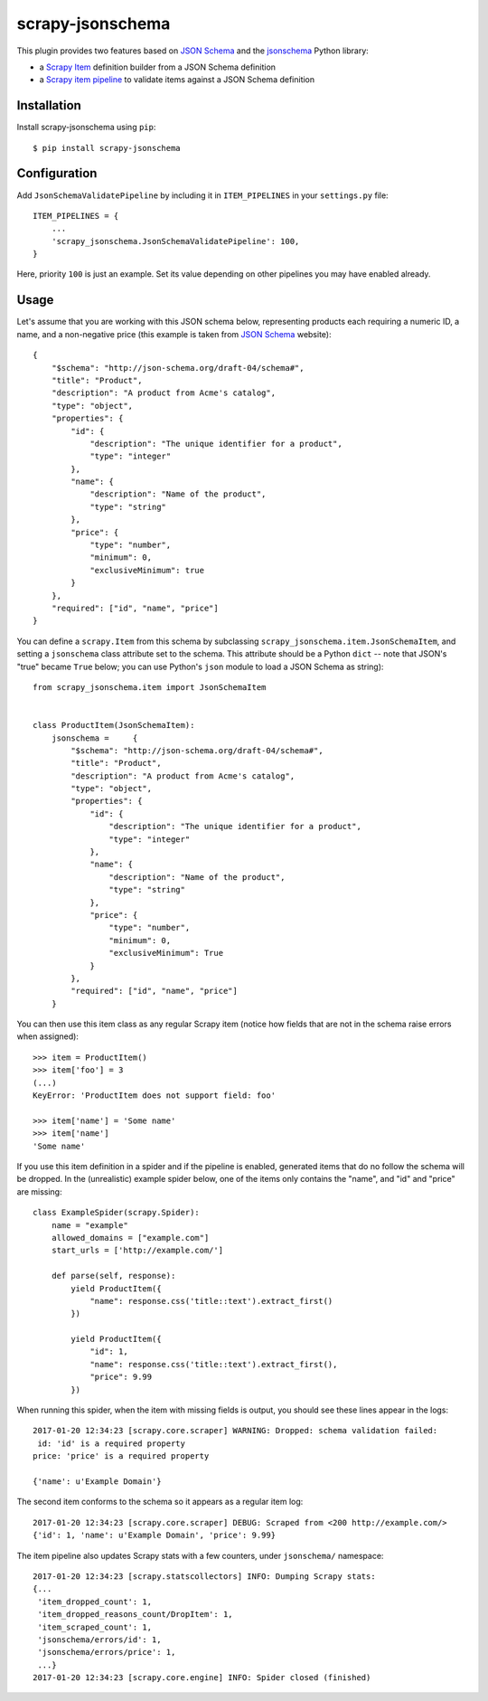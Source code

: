 =================
scrapy-jsonschema
=================

.. image:: https://travis-ci.org/scrapy-plugins/scrapy-jsonschema.svg?branch=master
    :target: https://travis-ci.org/scrapy-plugins/scrapy-jsonschema

.. image:: https://codecov.io/gh/scrapy-plugins/scrapy-jsonschema/branch/master/graph/badge.svg
  :target: https://codecov.io/gh/scrapy-plugins/scrapy-jsonschema

This plugin provides two features based on `JSON Schema`_ and the
`jsonschema`_ Python library:

* a `Scrapy Item`_ definition builder from a JSON Schema definition
* a `Scrapy item pipeline`_ to validate items against a JSON Schema definition

.. _jsonschema: https://pypi.python.org/pypi/jsonschema
.. _Scrapy Item: https://docs.scrapy.org/en/latest/topics/items.html
.. _Scrapy item pipeline: https://docs.scrapy.org/en/latest/topics/item-pipeline.html


Installation
============

Install scrapy-jsonschema using ``pip``::

    $ pip install scrapy-jsonschema


Configuration
=============

Add ``JsonSchemaValidatePipeline`` by including it in ``ITEM_PIPELINES``
in your ``settings.py`` file::

   ITEM_PIPELINES = {
       ...
       'scrapy_jsonschema.JsonSchemaValidatePipeline': 100,
   }

Here, priority ``100`` is just an example.
Set its value depending on other pipelines you may have enabled already.


Usage
=====

Let's assume that you are working with this JSON schema below,
representing products each requiring a numeric ID, a name, and a non-negative price
(this example is taken from `JSON Schema`_ website)::

    {
        "$schema": "http://json-schema.org/draft-04/schema#",
        "title": "Product",
        "description": "A product from Acme's catalog",
        "type": "object",
        "properties": {
            "id": {
                "description": "The unique identifier for a product",
                "type": "integer"
            },
            "name": {
                "description": "Name of the product",
                "type": "string"
            },
            "price": {
                "type": "number",
                "minimum": 0,
                "exclusiveMinimum": true
            }
        },
        "required": ["id", "name", "price"]
    }

You can define a ``scrapy.Item`` from this schema by subclassing
``scrapy_jsonschema.item.JsonSchemaItem``, and setting a ``jsonschema``
class attribute set to the schema.
This attribute should be a Python ``dict`` -- note that JSON's "true" became ``True`` below;
you can use Python's ``json`` module to load a JSON Schema as string)::

    from scrapy_jsonschema.item import JsonSchemaItem


    class ProductItem(JsonSchemaItem):
        jsonschema =     {
            "$schema": "http://json-schema.org/draft-04/schema#",
            "title": "Product",
            "description": "A product from Acme's catalog",
            "type": "object",
            "properties": {
                "id": {
                    "description": "The unique identifier for a product",
                    "type": "integer"
                },
                "name": {
                    "description": "Name of the product",
                    "type": "string"
                },
                "price": {
                    "type": "number",
                    "minimum": 0,
                    "exclusiveMinimum": True
                }
            },
            "required": ["id", "name", "price"]
        }

You can then use this item class as any regular Scrapy item
(notice how fields that are not in the schema raise errors when assigned)::

    >>> item = ProductItem()
    >>> item['foo'] = 3
    (...)
    KeyError: 'ProductItem does not support field: foo'

    >>> item['name'] = 'Some name'
    >>> item['name']
    'Some name'

If you use this item definition in a spider and if the pipeline is enabled,
generated items that do no follow the schema will be dropped.
In the (unrealistic) example spider below, one of the items only contains the "name",
and "id" and "price" are missing::

    class ExampleSpider(scrapy.Spider):
        name = "example"
        allowed_domains = ["example.com"]
        start_urls = ['http://example.com/']

        def parse(self, response):
            yield ProductItem({
                "name": response.css('title::text').extract_first()
            })

            yield ProductItem({
                "id": 1,
                "name": response.css('title::text').extract_first(),
                "price": 9.99
            })

When running this spider, when the item with missing fields is output,
you should see these lines appear in the logs::

    2017-01-20 12:34:23 [scrapy.core.scraper] WARNING: Dropped: schema validation failed:
     id: 'id' is a required property
    price: 'price' is a required property

    {'name': u'Example Domain'}

The second item conforms to the schema so it appears as a regular item log::

    2017-01-20 12:34:23 [scrapy.core.scraper] DEBUG: Scraped from <200 http://example.com/>
    {'id': 1, 'name': u'Example Domain', 'price': 9.99}


The item pipeline also updates Scrapy stats with a few counters, under
``jsonschema/`` namespace::

    2017-01-20 12:34:23 [scrapy.statscollectors] INFO: Dumping Scrapy stats:
    {...
     'item_dropped_count': 1,
     'item_dropped_reasons_count/DropItem': 1,
     'item_scraped_count': 1,
     'jsonschema/errors/id': 1,
     'jsonschema/errors/price': 1,
     ...}
    2017-01-20 12:34:23 [scrapy.core.engine] INFO: Spider closed (finished)


.. _JSON Schema: http://json-schema.org/
